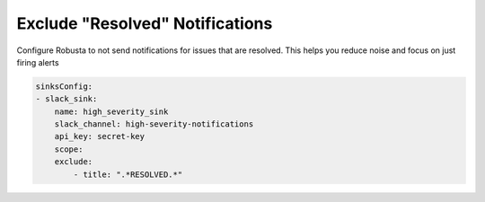 Exclude "Resolved" Notifications
===================================

Configure Robusta to not send notifications for issues that are resolved. This helps you reduce noise and focus on just firing alerts 

.. code-block:: yaml

    sinksConfig:
    - slack_sink:
        name: high_severity_sink
        slack_channel: high-severity-notifications
        api_key: secret-key
        scope:
        exclude:
            - title: ".*RESOLVED.*"